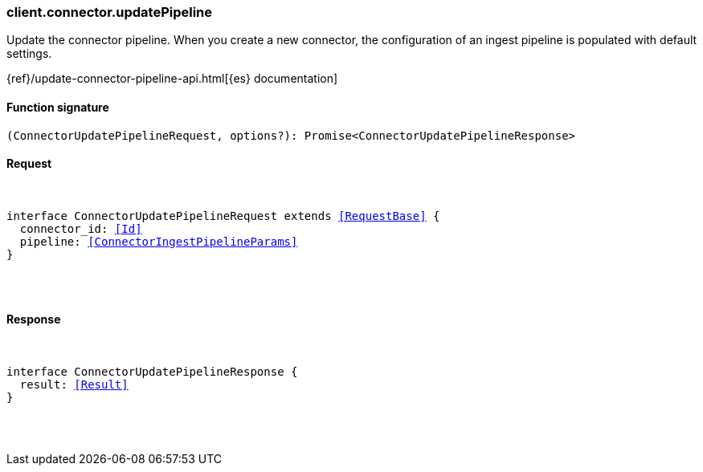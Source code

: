 [[reference-connector-update_pipeline]]

////////
===========================================================================================================================
||                                                                                                                       ||
||                                                                                                                       ||
||                                                                                                                       ||
||        ██████╗ ███████╗ █████╗ ██████╗ ███╗   ███╗███████╗                                                            ||
||        ██╔══██╗██╔════╝██╔══██╗██╔══██╗████╗ ████║██╔════╝                                                            ||
||        ██████╔╝█████╗  ███████║██║  ██║██╔████╔██║█████╗                                                              ||
||        ██╔══██╗██╔══╝  ██╔══██║██║  ██║██║╚██╔╝██║██╔══╝                                                              ||
||        ██║  ██║███████╗██║  ██║██████╔╝██║ ╚═╝ ██║███████╗                                                            ||
||        ╚═╝  ╚═╝╚══════╝╚═╝  ╚═╝╚═════╝ ╚═╝     ╚═╝╚══════╝                                                            ||
||                                                                                                                       ||
||                                                                                                                       ||
||    This file is autogenerated, DO NOT send pull requests that changes this file directly.                             ||
||    You should update the script that does the generation, which can be found in:                                      ||
||    https://github.com/elastic/elastic-client-generator-js                                                             ||
||                                                                                                                       ||
||    You can run the script with the following command:                                                                 ||
||       npm run elasticsearch -- --version <version>                                                                    ||
||                                                                                                                       ||
||                                                                                                                       ||
||                                                                                                                       ||
===========================================================================================================================
////////

[discrete]
[[client.connector.updatePipeline]]
=== client.connector.updatePipeline

Update the connector pipeline. When you create a new connector, the configuration of an ingest pipeline is populated with default settings.

{ref}/update-connector-pipeline-api.html[{es} documentation]

[discrete]
==== Function signature

[source,ts]
----
(ConnectorUpdatePipelineRequest, options?): Promise<ConnectorUpdatePipelineResponse>
----

[discrete]
==== Request

[pass]
++++
<pre>
++++
interface ConnectorUpdatePipelineRequest extends <<RequestBase>> {
  connector_id: <<Id>>
  pipeline: <<ConnectorIngestPipelineParams>>
}

[pass]
++++
</pre>
++++
[discrete]
==== Response

[pass]
++++
<pre>
++++
interface ConnectorUpdatePipelineResponse {
  result: <<Result>>
}

[pass]
++++
</pre>
++++
